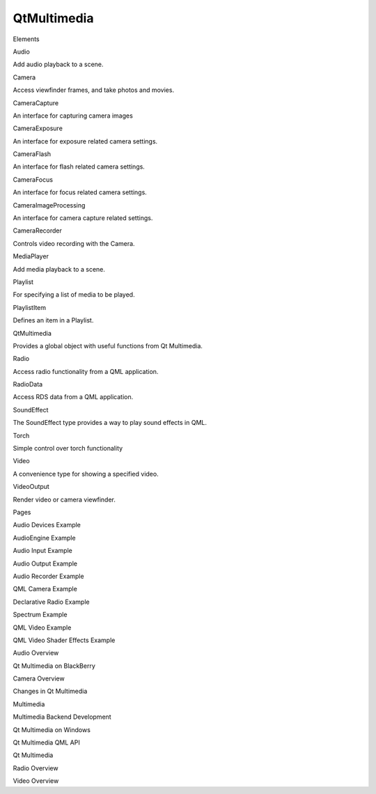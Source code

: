 QtMultimedia
============

.. raw:: html

   <h3>

Elements

.. raw:: html

   </h3>

.. raw:: html

   <dl>

.. raw:: html

   <dt>

Audio

.. raw:: html

   </dt>

.. raw:: html

   <dd>

Add audio playback to a scene.

.. raw:: html

   </dd>

.. raw:: html

   <dt>

Camera

.. raw:: html

   </dt>

.. raw:: html

   <dd>

Access viewfinder frames, and take photos and movies.

.. raw:: html

   </dd>

.. raw:: html

   <dt>

CameraCapture

.. raw:: html

   </dt>

.. raw:: html

   <dd>

An interface for capturing camera images

.. raw:: html

   </dd>

.. raw:: html

   <dt>

CameraExposure

.. raw:: html

   </dt>

.. raw:: html

   <dd>

An interface for exposure related camera settings.

.. raw:: html

   </dd>

.. raw:: html

   <dt>

CameraFlash

.. raw:: html

   </dt>

.. raw:: html

   <dd>

An interface for flash related camera settings.

.. raw:: html

   </dd>

.. raw:: html

   <dt>

CameraFocus

.. raw:: html

   </dt>

.. raw:: html

   <dd>

An interface for focus related camera settings.

.. raw:: html

   </dd>

.. raw:: html

   <dt>

CameraImageProcessing

.. raw:: html

   </dt>

.. raw:: html

   <dd>

An interface for camera capture related settings.

.. raw:: html

   </dd>

.. raw:: html

   <dt>

CameraRecorder

.. raw:: html

   </dt>

.. raw:: html

   <dd>

Controls video recording with the Camera.

.. raw:: html

   </dd>

.. raw:: html

   <dt>

MediaPlayer

.. raw:: html

   </dt>

.. raw:: html

   <dd>

Add media playback to a scene.

.. raw:: html

   </dd>

.. raw:: html

   <dt>

Playlist

.. raw:: html

   </dt>

.. raw:: html

   <dd>

For specifying a list of media to be played.

.. raw:: html

   </dd>

.. raw:: html

   <dt>

PlaylistItem

.. raw:: html

   </dt>

.. raw:: html

   <dd>

Defines an item in a Playlist.

.. raw:: html

   </dd>

.. raw:: html

   <dt>

QtMultimedia

.. raw:: html

   </dt>

.. raw:: html

   <dd>

Provides a global object with useful functions from Qt Multimedia.

.. raw:: html

   </dd>

.. raw:: html

   <dt>

Radio

.. raw:: html

   </dt>

.. raw:: html

   <dd>

Access radio functionality from a QML application.

.. raw:: html

   </dd>

.. raw:: html

   <dt>

RadioData

.. raw:: html

   </dt>

.. raw:: html

   <dd>

Access RDS data from a QML application.

.. raw:: html

   </dd>

.. raw:: html

   <dt>

SoundEffect

.. raw:: html

   </dt>

.. raw:: html

   <dd>

The SoundEffect type provides a way to play sound effects in QML.

.. raw:: html

   </dd>

.. raw:: html

   <dt>

Torch

.. raw:: html

   </dt>

.. raw:: html

   <dd>

Simple control over torch functionality

.. raw:: html

   </dd>

.. raw:: html

   <dt>

Video

.. raw:: html

   </dt>

.. raw:: html

   <dd>

A convenience type for showing a specified video.

.. raw:: html

   </dd>

.. raw:: html

   <dt>

VideoOutput

.. raw:: html

   </dt>

.. raw:: html

   <dd>

Render video or camera viewfinder.

.. raw:: html

   </dd>

.. raw:: html

   </dl>

.. raw:: html

   <h3>

Pages

.. raw:: html

   </h3>

.. raw:: html

   <ul>

.. raw:: html

   <li>

Audio Devices Example

.. raw:: html

   </li>

.. raw:: html

   <li>

AudioEngine Example

.. raw:: html

   </li>

.. raw:: html

   <li>

Audio Input Example

.. raw:: html

   </li>

.. raw:: html

   <li>

Audio Output Example

.. raw:: html

   </li>

.. raw:: html

   <li>

Audio Recorder Example

.. raw:: html

   </li>

.. raw:: html

   <li>

QML Camera Example

.. raw:: html

   </li>

.. raw:: html

   <li>

Declarative Radio Example

.. raw:: html

   </li>

.. raw:: html

   <li>

Spectrum Example

.. raw:: html

   </li>

.. raw:: html

   <li>

QML Video Example

.. raw:: html

   </li>

.. raw:: html

   <li>

QML Video Shader Effects Example

.. raw:: html

   </li>

.. raw:: html

   <li>

Audio Overview

.. raw:: html

   </li>

.. raw:: html

   <li>

Qt Multimedia on BlackBerry

.. raw:: html

   </li>

.. raw:: html

   <li>

Camera Overview

.. raw:: html

   </li>

.. raw:: html

   <li>

Changes in Qt Multimedia

.. raw:: html

   </li>

.. raw:: html

   <li>

Multimedia

.. raw:: html

   </li>

.. raw:: html

   <li>

Multimedia Backend Development

.. raw:: html

   </li>

.. raw:: html

   <li>

Qt Multimedia on Windows

.. raw:: html

   </li>

.. raw:: html

   <li>

Qt Multimedia QML API

.. raw:: html

   </li>

.. raw:: html

   <li>

Qt Multimedia

.. raw:: html

   </li>

.. raw:: html

   <li>

Radio Overview

.. raw:: html

   </li>

.. raw:: html

   <li>

Video Overview

.. raw:: html

   </li>

.. raw:: html

   </ul>
